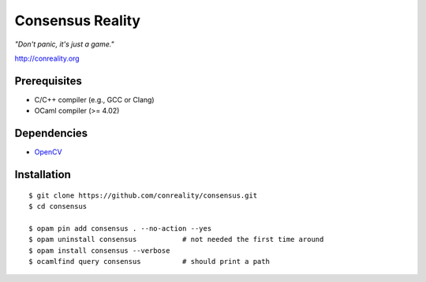 Consensus Reality
=================

*"Don't panic, it's just a game."*

http://conreality.org

Prerequisites
-------------

* C/C++ compiler (e.g., GCC or Clang)
* OCaml compiler (>= 4.02)

Dependencies
------------

* `OpenCV <http://opencv.org/>`__

Installation
------------

::

   $ git clone https://github.com/conreality/consensus.git
   $ cd consensus

   $ opam pin add consensus . --no-action --yes
   $ opam uninstall consensus           # not needed the first time around
   $ opam install consensus --verbose
   $ ocamlfind query consensus          # should print a path
